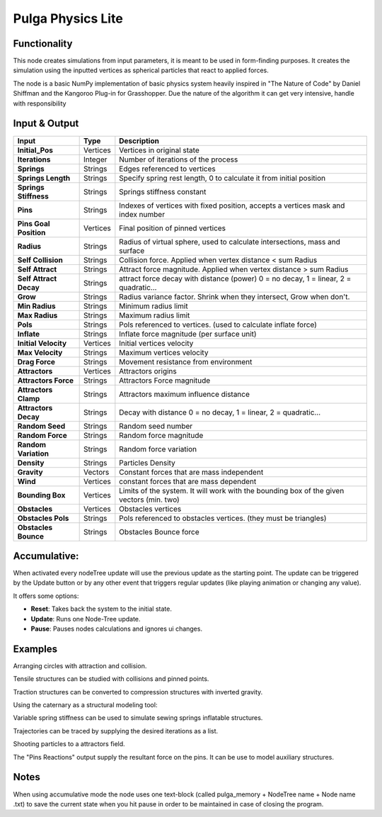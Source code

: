 Pulga Physics Lite
==================

.. image:: https://github.com/nortikin/sverchok/assets/14288520/5ba4d876-c6f2-4940-811e-58fda918f8a7
  :target: https://github.com/nortikin/sverchok/assets/14288520/5ba4d876-c6f2-4940-811e-58fda918f8a7

Functionality
-------------

This node creates simulations from input parameters, it is meant to be used in form-finding purposes.
It creates the simulation using the inputted vertices as spherical particles that react to applied forces.

The node is a basic NumPy implementation of basic physics system heavily inspired in "The Nature of Code" by Daniel Shiffman
and the Kangoroo Plug-in for Grasshopper. Due the nature of the algorithm it can get very intensive, handle with responsibility

Input & Output
--------------


+------------------------+---------------+-----------------------------------------------+
| Input                  | Type          |  Description                                  |
+========================+===============+===============================================+
| **Initial_Pos**        | Vertices      | Vertices in original state                    |
+------------------------+---------------+-----------------------------------------------+
| **Iterations**         | Integer       | Number of iterations of the process           |
+------------------------+---------------+-----------------------------------------------+
| **Springs**            | Strings       | Edges referenced to vertices                  |
+------------------------+---------------+-----------------------------------------------+
| **Springs Length**     | Strings       | Specify spring rest length,                   |
|                        |               | 0 to calculate it from initial position       |
+------------------------+---------------+-----------------------------------------------+
| **Springs Stiffness**  | Strings       | Springs stiffness constant                    |
+------------------------+---------------+-----------------------------------------------+
| **Pins**               | Strings       | Indexes of vertices with fixed position,      |
|                        |               | accepts a vertices mask and index number      |
+------------------------+---------------+-----------------------------------------------+
| **Pins Goal Position** | Vertices      | Final position of pinned vertices             |
+------------------------+---------------+-----------------------------------------------+
| **Radius**             | Strings       | Radius of virtual sphere, used to             |
|                        |               | calculate intersections, mass and surface     |
+------------------------+---------------+-----------------------------------------------+
| **Self Collision**     | Strings       | Collision force.                              |
|                        |               | Applied when vertex distance < sum Radius     |
+------------------------+---------------+-----------------------------------------------+
| **Self Attract**       | Strings       | Attract force magnitude.                      |
|                        |               | Applied when vertex distance > sum Radius     |
+------------------------+---------------+-----------------------------------------------+
| **Self Attract Decay** | Strings       | attract force decay with distance (power)     |
|                        |               | 0 = no decay, 1 = linear, 2 = quadratic...    |
+------------------------+---------------+-----------------------------------------------+
| **Grow**               | Strings       | Radius variance factor.                       |
|                        |               | Shrink when they intersect, Grow when don't.  |
+------------------------+---------------+-----------------------------------------------+
| **Min Radius**         | Strings       | Minimum radius limit                          |
+------------------------+---------------+-----------------------------------------------+
| **Max Radius**         | Strings       | Maximum radius limit                          |
+------------------------+---------------+-----------------------------------------------+
| **Pols**               | Strings       | Pols referenced to vertices.                  |
|                        |               | (used to calculate inflate force)             |
+------------------------+---------------+-----------------------------------------------+
| **Inflate**            | Strings       | Inflate force magnitude (per surface unit)    |
+------------------------+---------------+-----------------------------------------------+
| **Initial Velocity**   | Vertices      | Initial vertices velocity                     |
+------------------------+---------------+-----------------------------------------------+
| **Max Velocity**       | Strings       | Maximum vertices velocity                     |
+------------------------+---------------+-----------------------------------------------+
| **Drag Force**         | Strings       | Movement resistance from environment          |
+------------------------+---------------+-----------------------------------------------+
| **Attractors**         | Vertices      | Attractors origins                            |
+------------------------+---------------+-----------------------------------------------+
| **Attractors Force**   | Strings       | Attractors Force magnitude                    |
+------------------------+---------------+-----------------------------------------------+
| **Attractors Clamp**   | Strings       | Attractors maximum influence distance         |
+------------------------+---------------+-----------------------------------------------+
| **Attractors Decay**   | Strings       | Decay with distance                           |
|                        |               | 0 = no decay, 1 = linear, 2 = quadratic...    |
+------------------------+---------------+-----------------------------------------------+
| **Random Seed**        | Strings       | Random seed number                            |
+------------------------+---------------+-----------------------------------------------+
| **Random Force**       | Strings       | Random force magnitude                        |
+------------------------+---------------+-----------------------------------------------+
| **Random Variation**   | Strings       | Random force variation                        |
+------------------------+---------------+-----------------------------------------------+
| **Density**            | Strings       | Particles Density                             |
+------------------------+---------------+-----------------------------------------------+
| **Gravity**            | Vectors       | Constant forces that are mass independent     |
+------------------------+---------------+-----------------------------------------------+
| **Wind**               | Vertices      | constant forces that are mass dependent       |
+------------------------+---------------+-----------------------------------------------+
| **Bounding Box**       | Vertices      | Limits of the system. It will work with the   |
|                        |               | bounding box of the given vectors (min. two)  |
+------------------------+---------------+-----------------------------------------------+
| **Obstacles**          | Vertices      | Obstacles vertices                            |
+------------------------+---------------+-----------------------------------------------+
| **Obstacles Pols**     | Strings       | Pols referenced to obstacles vertices.        |
|                        |               | (they must be triangles)                      |
+------------------------+---------------+-----------------------------------------------+
| **Obstacles Bounce**   | Strings       | Obstacles Bounce force                        |
+------------------------+---------------+-----------------------------------------------+

Accumulative:
-------------

When activated every nodeTree update will use the previous update as the starting point. The update can be triggered by the Update button or by any other event that triggers regular updates (like playing animation or changing any value).

It offers some options:

- **Reset**: Takes back the system to the initial state.
- **Update**: Runs one Node-Tree update.
- **Pause**: Pauses nodes calculations and ignores ui changes.


Examples
--------

Arranging circles with attraction and collision.

.. image:: https://user-images.githubusercontent.com/10011941/55254066-3d902500-5257-11e9-9a28-46d3deffcf0b.png
  :target: https://user-images.githubusercontent.com/10011941/55254066-3d902500-5257-11e9-9a28-46d3deffcf0b.png

Tensile structures can be studied with collisions and pinned points.

.. image:: https://user-images.githubusercontent.com/10011941/55254067-3e28bb80-5257-11e9-8988-7e19e8a2462b.png
  :target: https://user-images.githubusercontent.com/10011941/55254067-3e28bb80-5257-11e9-8988-7e19e8a2462b.png

.. image:: https://user-images.githubusercontent.com/10011941/56082937-23da0a80-5e1f-11e9-9b50-611629574cef.png
  :target: https://user-images.githubusercontent.com/10011941/56082937-23da0a80-5e1f-11e9-9b50-611629574cef.png

Traction structures can be converted to compression structures with inverted gravity.

.. image:: https://user-images.githubusercontent.com/10011941/55254068-3e28bb80-5257-11e9-86b3-2243b4e7ac4e.png
  :target: https://user-images.githubusercontent.com/10011941/55254068-3e28bb80-5257-11e9-86b3-2243b4e7ac4e.png

Using the caternary  as a structural modeling tool:

.. image:: https://user-images.githubusercontent.com/10011941/56082943-305e6300-5e1f-11e9-811b-c20df2a7a4d2.png
  :target: https://user-images.githubusercontent.com/10011941/56082943-305e6300-5e1f-11e9-811b-c20df2a7a4d2.png

Variable spring stiffness can be used to simulate sewing springs inflatable structures.

.. image:: https://user-images.githubusercontent.com/10011941/55256836-69fb6f80-525e-11e9-9a1b-21a6eafd0a4e.png
  :target: https://user-images.githubusercontent.com/10011941/55256836-69fb6f80-525e-11e9-9a1b-21a6eafd0a4e.png

Trajectories can be traced by supplying the desired iterations as a list.

.. image:: https://user-images.githubusercontent.com/10011941/55313009-14de7a00-5467-11e9-887e-781d7b4dc025.png
  :target: https://user-images.githubusercontent.com/10011941/55313009-14de7a00-5467-11e9-887e-781d7b4dc025.png

Shooting particles to a attractors field.

.. image:: https://user-images.githubusercontent.com/10011941/56082940-2b011880-5e1f-11e9-8124-90da02ab7cf5.png
  :target: https://user-images.githubusercontent.com/10011941/56082940-2b011880-5e1f-11e9-8124-90da02ab7cf5.png

The "Pins Reactions" output supply the resultant force on the pins. It can be use to model auxiliary structures.

.. image:: https://user-images.githubusercontent.com/10011941/56082950-479d5080-5e1f-11e9-87ed-19b9247c07b5.png
  :target: https://user-images.githubusercontent.com/10011941/56082950-479d5080-5e1f-11e9-87ed-19b9247c07b5.png


Notes
-------

When using accumulative mode the node uses one text-block (called pulga_memory + NodeTree name + Node name .txt) to save the current state when you hit pause in order to be maintained in case of closing the program.
